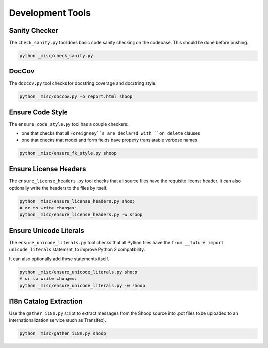 Development Tools
=================

Sanity Checker
--------------

The ``check_sanity.py`` tool does basic code sanity checking on the codebase.
This should be done before pushing.

.. code-block::  shell

   python _misc/check_sanity.py

DocCov
------

The ``doccov.py`` tool checks for docstring coverage and docstring style.

.. code-block::  shell

   python _misc/doccov.py -o report.html shoop


Ensure Code Style
-----------------

The ``ensure_code_style.py`` tool has a couple checkers:

* one that checks that all ``ForeignKey``s are declared with ``on_delete`` clauses
* one that checks that model and form fields have properly translatable verbose names

.. code-block::  shell

   python _misc/ensure_fk_style.py shoop


Ensure License Headers
----------------------

The ``ensure_license_headers.py`` tool checks that all source files have the requisite
license header.  It can also optionally write the headers to the files by itself.

.. code-block::  shell

   python _misc/ensure_license_headers.py shoop
   # or to write changes:
   python _misc/ensure_license_headers.py -w shoop


Ensure Unicode Literals
-----------------------

The ``ensure_unicode_literals.py`` tool checks that all Python files have the
``from __future import unicode_literals`` statement, to improve Python 2 compatibility.

It can also optionally add these statements itself.

.. code-block::  shell

   python _misc/ensure_unicode_literals.py shoop
   # or to write changes:
   python _misc/ensure_unicode_literals.py -w shoop


I18n Catalog Extraction
-----------------------

Use the ``gather_i18n.py`` script to extract messages from the Shoop source
into .pot files to be uploaded to an internationalization service (such as
Transifex).

.. code-block::  shell

   python _misc/gather_i18n.py shoop

